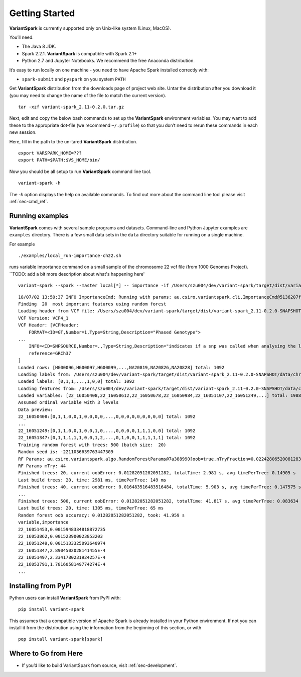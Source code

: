 .. _sec-getting_started:

=======================================
Getting Started
=======================================

**VariantSpark** is currently supported only on Unix-like system (Linux, MacOS). 

You’ll need:

- The Java 8 JDK.
- Spark 2.2.1. **VariantSpark** is compatible with Spark 2.1+
- Python 2.7 and Jupyter Notebooks. We recommend the free Anaconda distribution.

It’s easy to run locally on one machine - you need to have Apache Spark installed correctly  with:

- ``spark-submit`` and ``pyspark`` on you system ``PATH``

Get **VariantSpark** distribution from the downloads page of project web site. 
Untar the distribution after you download it (you may need to change the name of the file to match the current version). 

::

    tar -xzf variant-spark_2.11-0.2.0.tar.gz


Next, edit and copy the below bash commands to set up the **VariantSpark** environment variables. 
You may want to add these to the appropriate dot-file (we recommend ``~/.profile``) so that you don’t need to rerun these commands in each new session.

Here, fill in the path to the un-tared **VariantSpark** distribution.

::

    export VARSPARK_HOME=???
    export PATH=$PATH:$VS_HOME/bin/

Now you should be all setup to run **VariantSpark** command line tool. 

::

    variant-spark -h

The `-h` option displays the help on available commands. To find out more about the command line tool please visit :ref:`sec-cmd_ref`.


Running examples 
----------------

**VariantSpark** comes with several sample programs and datasets. Command-line and Python Jupyter examples are ``examples`` directory.
There is a few small data sets in the ``data`` directory suitable for running on a single machine. 


For example
::

./examples/local_run-importance-ch22.sh 

runs variable importance command on a small sample of the chromosome 22 vcf file (from 1000 Genomes Project). 
``TODO: add a bit more description about what's happening here'
::

    variant-spark --spark --master local[*] -- importance -if /Users/szu004/dev/variant-spark/target/dist/variant-spark_2.11-0.2.0-SNAPSHOT/data/chr22_1000.vcf -ff /Users/szu004/dev/variant-spark/target/dist/variant-spark_2.11-0.2.0-SNAPSHOT/data/chr22-labels.csv -fc 22_16051249 -v -rn 500 -rbs 20 -ro


::

    18/07/02 13:50:37 INFO ImportanceCmd: Running with params: au.csiro.variantspark.cli.ImportanceCmd@5136207f[inputFile=/Users/szu004/dev/variant-spark/target/dist/variant-spark_2.11-0.2.0-SNAPSHOT/data/chr22_1000.vcf,inputType=vcf,varOrdinalLevels=3,inputVcfBiallelic=false,inputVcfSeparator=_,featuresFile=/Users/szu004/dev/variant-spark/target/dist/variant-spark_2.11-0.2.0-SNAPSHOT/data/chr22-labels.csv,featureColumn=22_16051249,outputFile=<null>,nVariables=20,includeData=false,modelFile=<null>,nTrees=500,rfMTry=-1,rfMTryFraction=NaN,rfEstimateOob=true,rfRandomizeEqual=false,rfSubsampleFraction=NaN,rfSampleNoReplacement=false,rfBatchSize=20,randomSeed=-2211036639763447309,sparkPar=0,beVerbose=true,beSilent=false,conf=org.apache.spark.SparkConf@5411dd90,spark=org.apache.spark.sql.SparkSession@50194e8d,sc=org.apache.spark.SparkContext@3cee53dc,sqlContext=<null>]
    Finding  20  most important features using random forest
    Loading header from VCF file: /Users/szu004/dev/variant-spark/target/dist/variant-spark_2.11-0.2.0-SNAPSHOT/data/chr22_1000.vcf
    VCF Version: VCF4_1
    VCF Header: [VCFHeader:
        FORMAT=<ID=GT,Number=1,Type=String,Description="Phased Genotype">
    ...
        INFO=<ID=SNPSOURCE,Number=.,Type=String,Description="indicates if a snp was called when analysing the low coverage or exome alignment data">
        reference=GRCh37
    ]
    Loaded rows: [HG00096,HG00097,HG00099,...,NA20819,NA20826,NA20828] total: 1092
    Loading labels from: /Users/szu004/dev/variant-spark/target/dist/variant-spark_2.11-0.2.0-SNAPSHOT/data/chr22-labels.csv, column: 22_16051249
    Loaded labels: [0,1,1,...,1,0,0] total: 1092
    Loading features from: /Users/szu004/dev/variant-spark/target/dist/variant-spark_2.11-0.2.0-SNAPSHOT/data/chr22_1000.vcf
    Loaded variables: [22_16050408,22_16050612,22_16050678,22_16050984,22_16051107,22_16051249,...] total: 1988, took: 2.058
    Assumed ordinal variable with 3 levels
    Data preview:
    22_16050408:[0,1,1,0,0,1,0,0,0,0,...,0,0,0,0,0,0,0,0,0] total: 1092
    ...
    22_16051249:[0,1,1,0,0,1,0,0,1,0,...,0,0,0,0,1,1,1,0,0] total: 1092
    22_16051347:[0,1,1,1,1,1,0,0,1,2,...,0,1,0,0,1,1,1,1,1] total: 1092
    Training random forest with trees: 500 (batch size:  20)
    Random seed is: -2211036639763447309
    RF Params: au.csiro.variantspark.algo.RandomForestParams@7a388990[oob=true,nTryFraction=0.022428065200812832,bootstrap=true,subsample=1.0,randomizeEquality=true,seed=-2211036639763447309]
    RF Params mTry: 44
    Finished trees: 20, current oobError: 0.01282051282051282, totalTime: 2.981 s, avg timePerTree: 0.14905 s
    Last build trees: 20, time: 2981 ms, timePerTree: 149 ms
    Finished trees: 40, current oobError: 0.016483516483516484, totalTime: 5.903 s, avg timePerTree: 0.147575 s
    ...
    Finished trees: 500, current oobError: 0.01282051282051282, totalTime: 41.817 s, avg timePerTree: 0.083634 s
    Last build trees: 20, time: 1305 ms, timePerTree: 65 ms
    Random forest oob accuracy: 0.01282051282051282, took: 41.959 s
    variable,importance
    22_16051453,0.0015948334818872735
    22_16053862,0.001523900023853203
    22_16051249,0.0015133325093640974
    22_16051347,2.8904502028141455E-4
    22_16051497,2.3341780231924257E-4
    22_16053791,1.7816058149774274E-4
    ...



Installing from PyPI
--------------------

Python users can install **VariantSpark** from PyPI with: 
::

     pip install variant-spark  

This assumes that a compatible version of Apache Spark is already installed in your Python environment. If not you can install it from the distribution using the information from the beginning of this section, 
or with
::

    pop install variant-spark[spark]



Where to Go from Here
----------------------

- If you’d like to build VariantSpark from source, visit :ref:`sec-development`.





